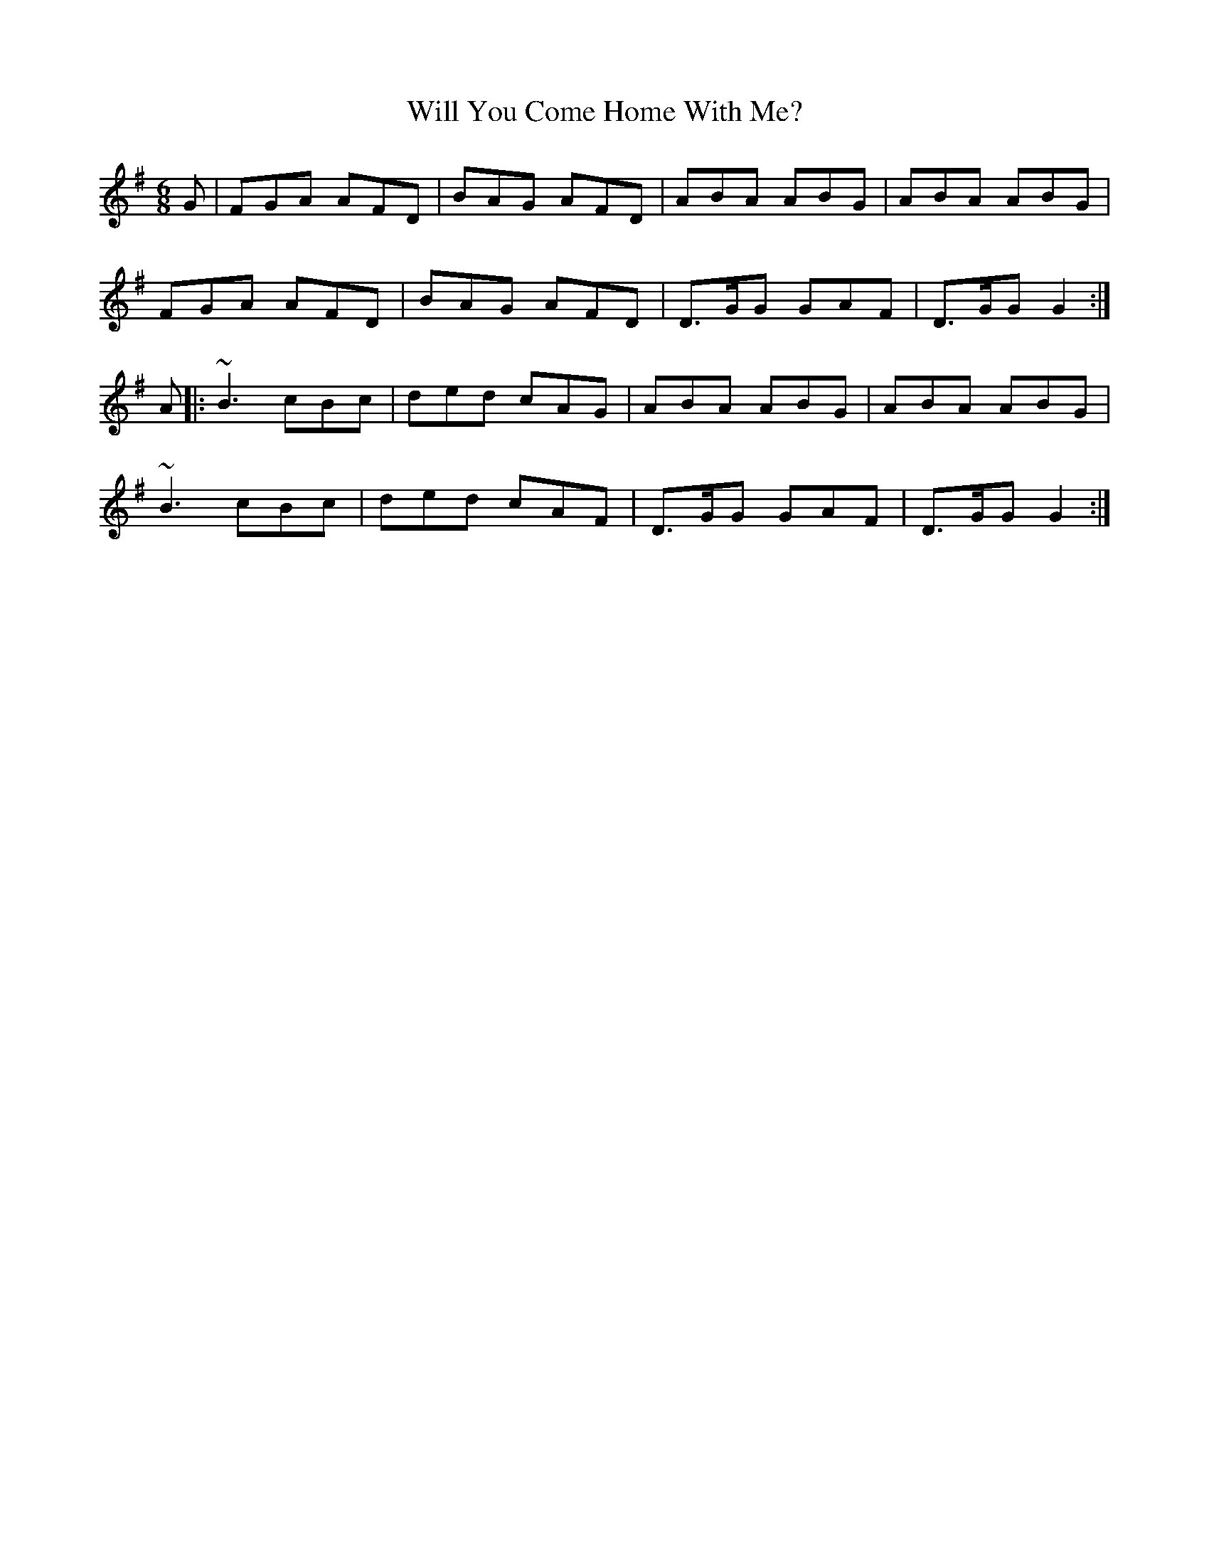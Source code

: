 X: 42910
T: Will You Come Home With Me?
R: jig
M: 6/8
K: Dmixolydian
G|FGA AFD|BAG AFD|ABA ABG|ABA ABG|
FGA AFD|BAG AFD|D>GG GAF|D>GG G2:|
A|:~B3 cBc|ded cAG|ABA ABG|ABA ABG|
~B3 cBc|ded cAF|D>GG GAF|D>GG G2:|

